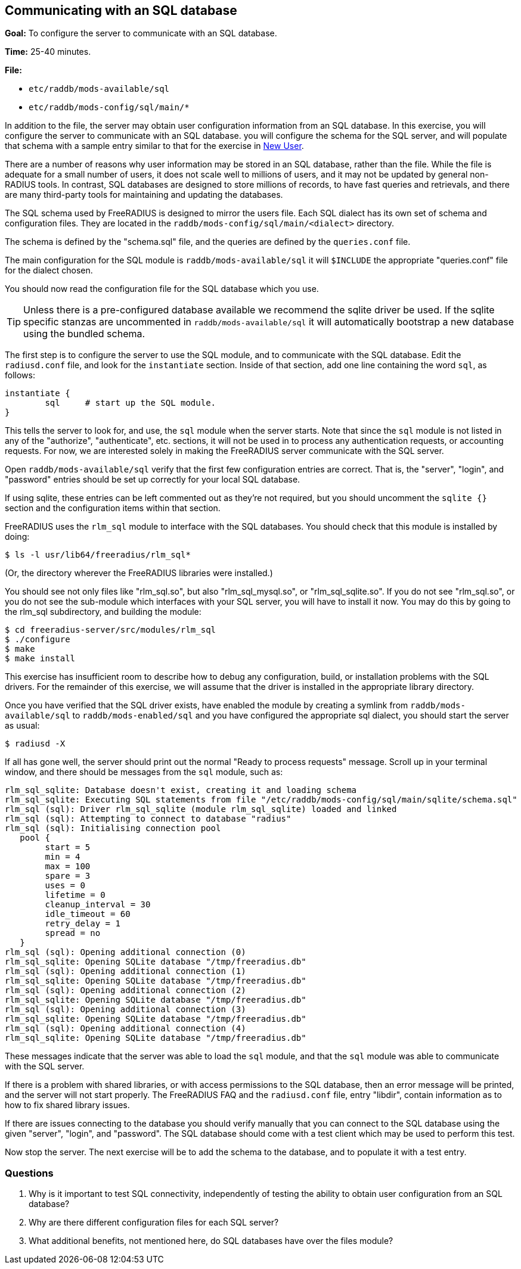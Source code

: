 [[sql]]
Communicating with an SQL database
----------------------------------

*Goal:* To configure the server to communicate with an SQL database.

*Time:* 25-40 minutes.

*File:*

- `etc/raddb/mods-available/sql`
- `etc/raddb/mods-config/sql/main/*`

In addition to the file, the server may obtain user configuration
information from an SQL database. In this exercise, you will
configure the server to communicate with an SQL database. you
will configure the schema for the SQL server, and will populate that
schema with a sample entry similar to that for the exercise in
xref:exercises/new_user.adoc[New User].

There are a number of reasons why user information may be stored in an
SQL database, rather than the file. While the file is adequate for a
small number of users, it does not scale well to millions of users, and
it may not be updated by general non-RADIUS tools. In contrast, SQL
databases are designed to store millions of records, to have fast
queries and retrievals, and there are many third-party tools for
maintaining and updating the databases.

The SQL schema used by FreeRADIUS is designed to mirror the users file.
Each SQL dialect has its own set of schema and configuration files.
They are located in the `raddb/mods-config/sql/main/<dialect>` directory.

The schema is defined by the "schema.sql" file, and the queries are
defined by the `queries.conf` file.

The main configuration for the SQL module is `raddb/mods-available/sql`
it will `$INCLUDE` the appropriate "queries.conf" file for the dialect
chosen.

You should now read the configuration file for the SQL database which you
use.

[TIP]
========================================================================
Unless there is a pre-configured database available we recommend the
sqlite driver be used. If the sqlite specific stanzas are uncommented
in `raddb/mods-available/sql` it will automatically bootstrap a new
database using the bundled schema.
========================================================================

The first step is to configure the server to use the SQL module, and to
communicate with the SQL database. Edit the `radiusd.conf` file, and
look for the `instantiate` section. Inside of that section, add one line
containing the word `sql`, as follows:

------------------------------------------
instantiate {
        sql     # start up the SQL module.
}
------------------------------------------

This tells the server to look for, and use, the `sql` module when the
server starts. Note that since the `sql` module is not listed in any of
the "authorize", "authenticate", etc. sections, it will not be used
in to process any authentication requests, or accounting requests. For
now, we are interested solely in making the FreeRADIUS server
communicate with the SQL server.

Open `raddb/mods-available/sql` verify that the first few configuration
entries are correct. That is, the "server", "login", and "password"
entries should be set up correctly for your local SQL database.

If using sqlite, these entries can be left commented out as they're not
required, but you should uncomment the `sqlite {}` section and the
configuration items within that section.

FreeRADIUS uses the `rlm_sql` module to interface with the SQL
databases. You should check that this module is installed by doing:

[source, bash]
--------------------------------------
$ ls -l usr/lib64/freeradius/rlm_sql*
--------------------------------------

(Or, the directory wherever the FreeRADIUS libraries were installed.)

You should see not only files like "rlm_sql.so", but also
"rlm_sql_mysql.so", or "rlm_sql_sqlite.so". If you do not see
"rlm_sql.so", or you do not see the sub-module which interfaces with
your SQL server, you will have to install it now. You may do this by
going to the rlm_sql subdirectory, and building the module:

[source, bash]
------------------------
$ cd freeradius-server/src/modules/rlm_sql
$ ./configure
$ make
$ make install
------------------------

This exercise has insufficient room to describe how to debug any
configuration, build, or installation problems with the SQL drivers. For
the remainder of this exercise, we will assume that the driver is
installed in the appropriate library directory.

Once you have verified that the SQL driver exists, have enabled the module
by creating a symlink from `raddb/mods-available/sql` to
`raddb/mods-enabled/sql` and you have configured the appropriate sql dialect,
you should start the server as usual:

------------
$ radiusd -X
------------

If all has gone well, the server should print out the normal "Ready to
process requests" message. Scroll up in your terminal window, and there
should be messages from the `sql` module, such as:

--------------
rlm_sql_sqlite: Database doesn't exist, creating it and loading schema
rlm_sql_sqlite: Executing SQL statements from file "/etc/raddb/mods-config/sql/main/sqlite/schema.sql"
rlm_sql (sql): Driver rlm_sql_sqlite (module rlm_sql_sqlite) loaded and linked
rlm_sql (sql): Attempting to connect to database "radius"
rlm_sql (sql): Initialising connection pool
   pool {
   	start = 5
   	min = 4
   	max = 100
   	spare = 3
   	uses = 0
   	lifetime = 0
   	cleanup_interval = 30
   	idle_timeout = 60
   	retry_delay = 1
   	spread = no
   }
rlm_sql (sql): Opening additional connection (0)
rlm_sql_sqlite: Opening SQLite database "/tmp/freeradius.db"
rlm_sql (sql): Opening additional connection (1)
rlm_sql_sqlite: Opening SQLite database "/tmp/freeradius.db"
rlm_sql (sql): Opening additional connection (2)
rlm_sql_sqlite: Opening SQLite database "/tmp/freeradius.db"
rlm_sql (sql): Opening additional connection (3)
rlm_sql_sqlite: Opening SQLite database "/tmp/freeradius.db"
rlm_sql (sql): Opening additional connection (4)
rlm_sql_sqlite: Opening SQLite database "/tmp/freeradius.db"
--------------

These messages indicate that the server was able to load the `sql`
module, and that the `sql` module was able to communicate with the SQL
server.

If there is a problem with shared libraries, or with access permissions
to the SQL database, then an error message will be printed, and the
server will not start properly. The FreeRADIUS FAQ and the
`radiusd.conf` file, entry "libdir", contain information as to how to
fix shared library issues.

If there are issues connecting to the database you should verify manually
that you can connect to the SQL database using the given "server",
"login", and "password". The SQL database should come with a test
client which may be used to perform this test.

Now stop the server. The next exercise will be to add the schema to the
database, and to populate it with a test entry.

[[sql-questions]]
Questions
~~~~~~~~~

1.  Why is it important to test SQL connectivity, independently of
testing the ability to obtain user configuration from an SQL database?
2.  Why are there different configuration files for each SQL server?
3.  What additional benefits, not mentioned here, do SQL databases have
over the files module?

